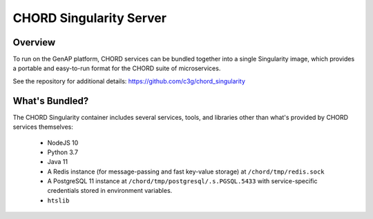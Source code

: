 ========================
CHORD Singularity Server
========================

Overview
--------

To run on the GenAP platform, CHORD services can be bundled together into a single Singularity image, which provides
a portable and easy-to-run format for the CHORD suite of microservices.

See the repository for additional details: https://github.com/c3g/chord_singularity


What's Bundled?
---------------

The CHORD Singularity container includes several services, tools, and libraries other than what's provided by CHORD
services themselves:

  * NodeJS 10
  * Python 3.7
  * Java 11
  * A Redis instance (for message-passing and fast key-value storage) at ``/chord/tmp/redis.sock``
  * A PostgreSQL 11 instance at ``/chord/tmp/postgresql/.s.PGSQL.5433`` with service-specific credentials stored
    in environment variables.
  * ``htslib``
